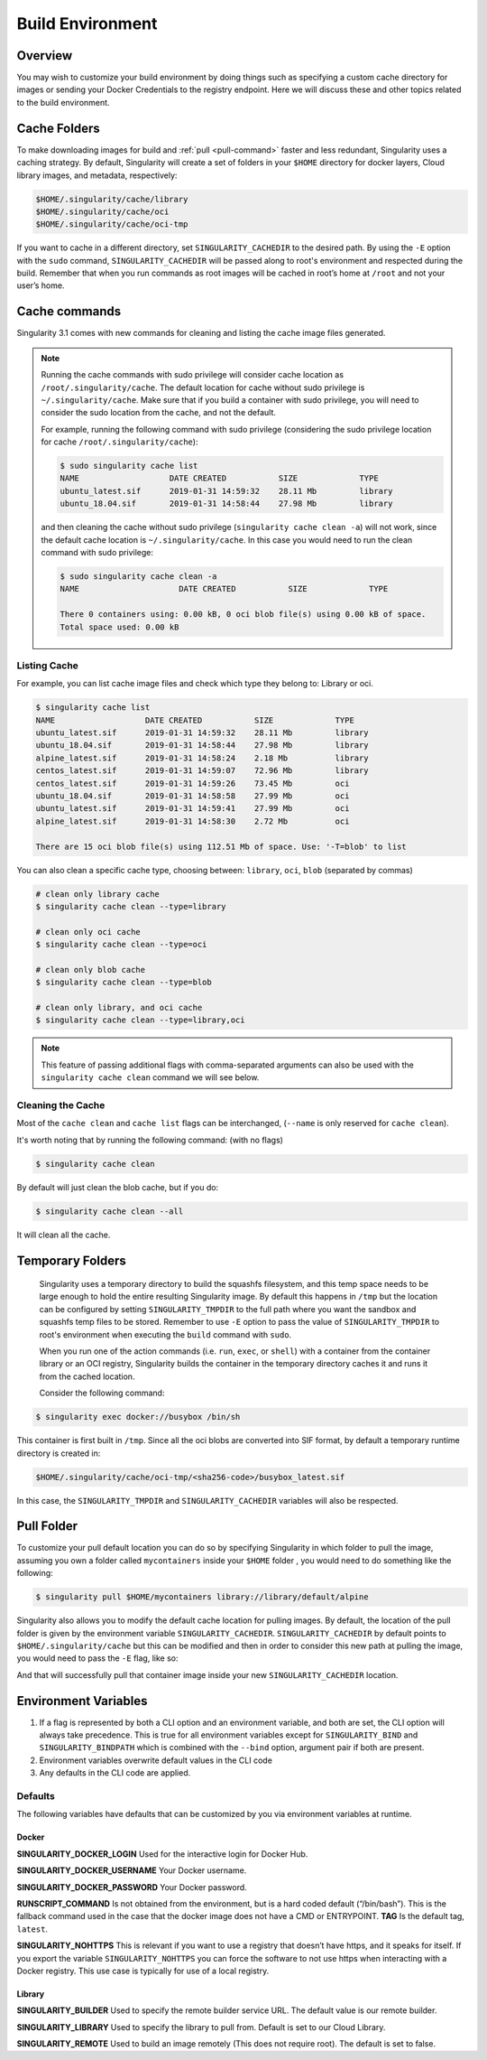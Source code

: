 .. _build-environment:

=================
Build Environment
=================

.. _sec:buildenv:
--------
Overview
--------

You may wish to customize your build
environment by doing things such as specifying a custom cache directory for images or
sending your Docker Credentials to the registry endpoint. Here we will discuss these and other topics
related to the build environment.

-------------
Cache Folders
-------------

To make downloading images for build and :ref:`pull <pull-command>` faster and less redundant, Singularity
uses a caching strategy. By default, Singularity will create
a set of folders in your ``$HOME`` directory for docker layers, Cloud library images, and metadata, respectively:

.. code-block:: none

    $HOME/.singularity/cache/library
    $HOME/.singularity/cache/oci
    $HOME/.singularity/cache/oci-tmp

If you want to cache in a different directory, set ``SINGULARITY_CACHEDIR`` to the desired path.
By using the ``-E`` option with the ``sudo`` command, ``SINGULARITY_CACHEDIR`` will be passed along
to root's environment and respected during the build.
Remember that when you run commands as root images will be cached in root’s home at ``/root`` and not your user’s home.

--------------
Cache commands
--------------

Singularity 3.1 comes with new commands for cleaning and listing the cache image files generated.


.. note::

    Running the cache commands with sudo privilege will consider cache location as ``/root/.singularity/cache``. The default location for cache without sudo privilege is ``~/.singularity/cache``.
    Make sure that if you build a container with sudo privilege, you will need to consider the sudo location from the cache, and not the default.

    For example, running the following command with sudo privilege (considering the sudo privilege location for cache ``/root/.singularity/cache``):

    .. code-block:: none

        $ sudo singularity cache list
        NAME                   DATE CREATED           SIZE             TYPE
        ubuntu_latest.sif      2019-01-31 14:59:32    28.11 Mb         library
        ubuntu_18.04.sif       2019-01-31 14:58:44    27.98 Mb         library

    and then cleaning the cache without sudo privilege (``singularity cache clean -a``) will not work, since the default cache location is ``~/.singularity/cache``.
    In this case you would need to run the clean command with sudo privilege:

    .. code-block:: none

        $ sudo singularity cache clean -a
        NAME                     DATE CREATED           SIZE             TYPE

        There 0 containers using: 0.00 kB, 0 oci blob file(s) using 0.00 kB of space.
        Total space used: 0.00 kB

Listing Cache
=============

For example, you can list cache image files and check which type they belong to: Library or oci.

.. code-block:: none

    $ singularity cache list
    NAME                   DATE CREATED           SIZE             TYPE
    ubuntu_latest.sif      2019-01-31 14:59:32    28.11 Mb         library
    ubuntu_18.04.sif       2019-01-31 14:58:44    27.98 Mb         library
    alpine_latest.sif      2019-01-31 14:58:24    2.18 Mb          library
    centos_latest.sif      2019-01-31 14:59:07    72.96 Mb         library
    centos_latest.sif      2019-01-31 14:59:26    73.45 Mb         oci
    ubuntu_18.04.sif       2019-01-31 14:58:58    27.99 Mb         oci
    ubuntu_latest.sif      2019-01-31 14:59:41    27.99 Mb         oci
    alpine_latest.sif      2019-01-31 14:58:30    2.72 Mb          oci

    There are 15 oci blob file(s) using 112.51 Mb of space. Use: '-T=blob' to list

You can also clean a specific cache type, choosing between: ``library``, ``oci``, ``blob`` (separated by commas)

.. code-block:: none

    # clean only library cache
    $ singularity cache clean --type=library

    # clean only oci cache
    $ singularity cache clean --type=oci

    # clean only blob cache
    $ singularity cache clean --type=blob

    # clean only library, and oci cache
    $ singularity cache clean --type=library,oci

.. note::

    This feature of passing additional flags with comma-separated arguments can also be used with the ``singularity cache clean`` command we will see below.

Cleaning the Cache
==================

Most of the ``cache clean`` and ``cache list`` flags can be interchanged, (``--name`` is only reserved for ``cache clean``).

It's worth noting that by running the following command: (with no flags)

.. code-block:: none

    $ singularity cache clean

By default will just clean the blob cache, but if you do:

.. code-block:: none

    $ singularity cache clean --all

It will clean all the cache.

-----------------
Temporary Folders
-----------------

 .. _sec:temporaryfolders:

 Singularity uses a temporary directory to build the squashfs filesystem,
 and this temp space needs to be large enough to hold the entire resulting Singularity image.
 By default this happens in ``/tmp`` but the location can be configured by setting ``SINGULARITY_TMPDIR`` to the full
 path where you want the sandbox and squashfs temp files to be stored. Remember to use ``-E`` option to pass the value of ``SINGULARITY_TMPDIR``
 to root's environment when executing the ``build`` command with ``sudo``.

 When you run one of the action commands (i.e. ``run``, ``exec``, or ``shell``) with a container from the
 container library or an OCI registry, Singularity builds the container in the temporary directory caches it
 and runs it from the cached location.

 Consider the following command:

.. code-block:: none

    $ singularity exec docker://busybox /bin/sh

This container is first built in ``/tmp``. Since all the oci blobs are converted into SIF format,
by default a temporary runtime directory is created in:

.. code-block:: none

    $HOME/.singularity/cache/oci-tmp/<sha256-code>/busybox_latest.sif

In this case, the ``SINGULARITY_TMPDIR`` and ``SINGULARITY_CACHEDIR`` variables will also be respected.

-----------
Pull Folder
-----------

To customize your pull default location you can do so by specifying Singularity in which folder to pull the image, assuming you own a folder called ``mycontainers`` inside your ``$HOME`` folder
, you would need to do something like the following:

.. code-block:: none

    $ singularity pull $HOME/mycontainers library://library/default/alpine

Singularity also allows you to modify the default cache location for pulling images. By default, the location of the pull folder is given by the environment variable ``SINGULARITY_CACHEDIR``.
``SINGULARITY_CACHEDIR`` by default points to ``$HOME/.singularity/cache`` but this can be modified and then in order to consider this new path at pulling the image, you would need to pass the ``-E`` flag, like so:

.. code-block:: none
   $ export SINGULARITY_CACHEDIR=$HOME/mycontainers
   $ singularity pull -E library://library/default/alpine

And that will successfully pull that container image inside your new ``SINGULARITY_CACHEDIR`` location.

---------------------
Environment Variables
---------------------

#. If a flag is represented by both a CLI option and an environment variable, and both are set, the CLI option will always take precedence. This is true for all environment variables except for ``SINGULARITY_BIND`` and ``SINGULARITY_BINDPATH`` which is combined with the ``--bind`` option, argument pair if both are present.

#. Environment variables overwrite default values in the CLI code

#. Any defaults in the CLI code are applied.


Defaults
========

The following variables have defaults that can be customized by you via
environment variables at runtime.

Docker
------

**SINGULARITY_DOCKER_LOGIN** Used for the interactive login for Docker Hub.

**SINGULARITY_DOCKER_USERNAME** Your Docker username.

**SINGULARITY_DOCKER_PASSWORD** Your Docker password.

**RUNSCRIPT_COMMAND** Is not obtained from the environment, but is a
hard coded default (“/bin/bash”). This is the fallback command used in
the case that the docker image does not have a CMD or ENTRYPOINT.
**TAG** Is the default tag, ``latest``.

**SINGULARITY_NOHTTPS** This is relevant if you want to use a
registry that doesn’t have https, and it speaks for itself. If you
export the variable ``SINGULARITY_NOHTTPS`` you can force the software to not use https when
interacting with a Docker registry. This use case is typically for use
of a local registry.

Library
-------

**SINGULARITY_BUILDER** Used to specify the remote builder service URL. The default value is our remote builder.

**SINGULARITY_LIBRARY** Used to specify the library to pull from. Default is set to our Cloud Library.

**SINGULARITY_REMOTE** Used to build an image remotely (This does not require root). The default is set to false.
